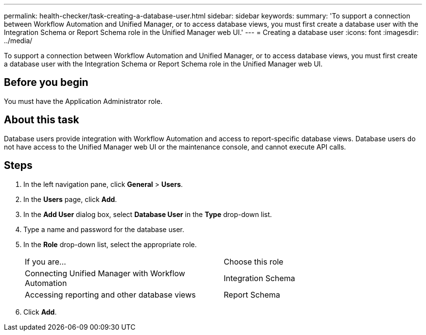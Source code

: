 ---
permalink: health-checker/task-creating-a-database-user.html
sidebar: sidebar
keywords: 
summary: 'To support a connection between Workflow Automation and Unified Manager, or to access database views, you must first create a database user with the Integration Schema or Report Schema role in the Unified Manager web UI.'
---
= Creating a database user
:icons: font
:imagesdir: ../media/

[.lead]
To support a connection between Workflow Automation and Unified Manager, or to access database views, you must first create a database user with the Integration Schema or Report Schema role in the Unified Manager web UI.

== Before you begin

You must have the Application Administrator role.

== About this task

Database users provide integration with Workflow Automation and access to report-specific database views. Database users do not have access to the Unified Manager web UI or the maintenance console, and cannot execute API calls.

== Steps

. In the left navigation pane, click *General* > *Users*.
. In the *Users* page, click *Add*.
. In the *Add User* dialog box, select *Database User* in the *Type* drop-down list.
. Type a name and password for the database user.
. In the *Role* drop-down list, select the appropriate role.
+
|===
| If you are...| Choose this role
a|
Connecting Unified Manager with Workflow Automation
a|
Integration Schema
a|
Accessing reporting and other database views
a|
Report Schema
|===

. Click *Add*.
